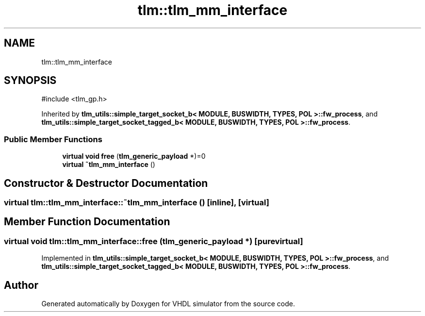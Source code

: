 .TH "tlm::tlm_mm_interface" 3 "VHDL simulator" \" -*- nroff -*-
.ad l
.nh
.SH NAME
tlm::tlm_mm_interface
.SH SYNOPSIS
.br
.PP
.PP
\fR#include <tlm_gp\&.h>\fP
.PP
Inherited by \fBtlm_utils::simple_target_socket_b< MODULE, BUSWIDTH, TYPES, POL >::fw_process\fP, and \fBtlm_utils::simple_target_socket_tagged_b< MODULE, BUSWIDTH, TYPES, POL >::fw_process\fP\&.
.SS "Public Member Functions"

.in +1c
.ti -1c
.RI "\fBvirtual\fP \fBvoid\fP \fBfree\fP (\fBtlm_generic_payload\fP *)=0"
.br
.ti -1c
.RI "\fBvirtual\fP \fB~tlm_mm_interface\fP ()"
.br
.in -1c
.SH "Constructor & Destructor Documentation"
.PP 
.SS "\fBvirtual\fP tlm::tlm_mm_interface::~tlm_mm_interface ()\fR [inline]\fP, \fR [virtual]\fP"

.SH "Member Function Documentation"
.PP 
.SS "\fBvirtual\fP \fBvoid\fP tlm::tlm_mm_interface::free (\fBtlm_generic_payload\fP *)\fR [pure virtual]\fP"

.PP
Implemented in \fBtlm_utils::simple_target_socket_b< MODULE, BUSWIDTH, TYPES, POL >::fw_process\fP, and \fBtlm_utils::simple_target_socket_tagged_b< MODULE, BUSWIDTH, TYPES, POL >::fw_process\fP\&.

.SH "Author"
.PP 
Generated automatically by Doxygen for VHDL simulator from the source code\&.
